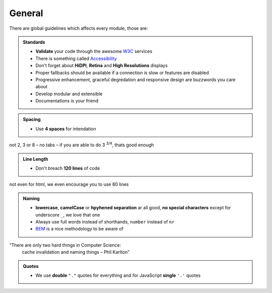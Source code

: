 General
=======

There are global guidelines which affects every module, those are:

.. admonition:: Standards
    :class: `important`

    - **Validate** your code through the awesome `W3C <http://validator.w3.org/>`_ services
    - There is something called `Accessibility <http://www.w3.org/WAI/WCAG20/quickref/>`_
    - Don't forget about **HiDPI**, **Retina** and **High Resolutions** displays
    - Proper fallbacks should be available if a connection is slow or features are disabled
    - Progressive enhancement, graceful degredation and responsive design are buzzwords you care about
    - Develop modular and extensible
    - Documentations is your friend

.. admonition:: Spacing
    :class: `important`

    - Use **4 spaces** for intendation

not 2, 3 or 8 – no tabs – if you are able to do 3 :sup:`3/4`, thats good enough

.. admonition:: Line Length
    :class: `important`

    - Don't breach **120 lines** of code

not even for html, we even encourage you to use 80 lines

.. admonition:: Naming
    :class: `important`

    - **lowercase**, **camelCase** or **hpyhened separation** ar all good, **no special characters** except for
      underscore ``_``, we love that one
    - Always use full words instead of shorthands, ``number`` instead of ``nr``
    - `BEM <https://bem.info/>`_ is a nice methodology to be aware of

“There are only two hard things in Computer Science:
    cache invalidation and naming things
    – Phil Karlton”

.. admonition:: Quotes
    :class: `important`

    - We use **double** ``"."`` quotes for everything and for JavaScript **single** ``'.'`` quotes
